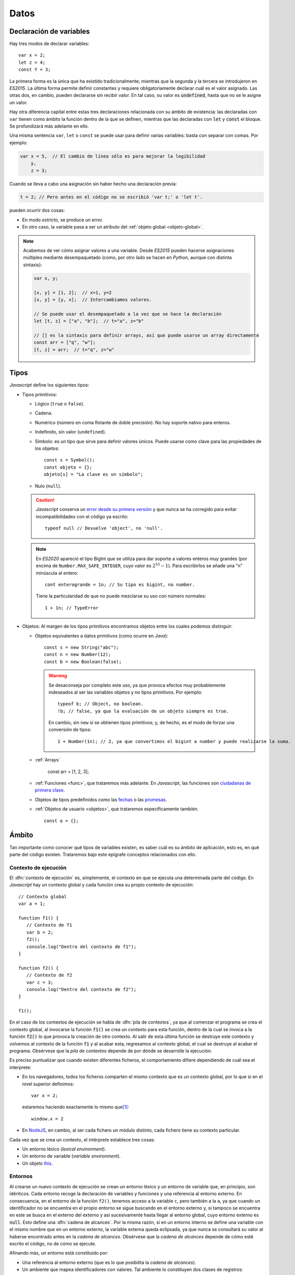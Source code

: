 Datos
*****
Declaración de variables
========================
Hay tres modos de declarar variables::

   var x = 2;
   let z = 4;
   const Y = 3;

La primera forma es la única que ha existido tradicionalmente; mientras que la
segunda y la tercera se introdujeron en *ES2015*. La última forma permite
definir constantes y requiere obligatoriamente declarar cuál es el valor
asignado. Las otras dos, en cambio, pueden declararse sin recibir valor. En tal
caso, su valor es :code:`undefined`, hasta que no se le asigne un valor.

Hay otra diferencia capital entre estas tres declaraciones relacionada con su
ámbito de existencia: las declaradas con ``var`` tienen como ámbito la
función dentro de la que se definen, mientras que las declaradas con :code:`let`
y :code:`const` el bloque. Se profundizará más adelante en ello.

Una misma sentencia ``var``, ``let`` o ``const`` se puede usar para definir
varias variables: basta con separar con comas. Por ejemplo:

.. code-block:: javascript

   var x = 5,  // El cambio de línea sólo es para mejorar la legibilidad
       y,
       z = 3;

.. _decl-no-var:

Cuando se lleva a cabo una asignación sin haber hecho una declaración previa:

.. code-block:: javascript

   t = 2; // Pero antes en el código no se escribió 'var t;' o 'let t'.

pueden ocurrir dos cosas:

- En modo *estricto*, se produce un error.
- En otro caso, la variable pasa a ser un atributo del :ref:`objeto global
  <objeto-global>`.

.. note:: Acabemos de ver cómo asignar valores a una variable. Desde *ES2015*
   pueden hacerse asignaciones múltiples mediante desempaquetado (como, por otro
   lado se hacen en *Python*, aunque con distinta sintaxis):

   .. code-block:: javascript
   
      var x, y;

      [x, y] = [1, 2];  // x=1, y=2
      [x, y] = [y, x];  // Intercambiamos valores.

      // Se puede usar el desempaquetado a la vez que se hace la declaración
      let [t, z] = ["a", "b"];  // t="a", z="b"

      // [] es la sintaxis para definir arrays, así que puede usarse un array directamente
      const arr = ["q", "w"];
      [t, z] = arr;  // t="q", z="w"

Tipos
=====
*Javascript* define los siguientes tipos:

* Tipos primitivos:

  .. rst-class:: simple

  * Lógico (``true`` o ``false``).
  * Cadena.
  * Numérico (número en coma flotante de doble precisión). No hay soporte nativo
    para enteros.
  * Indefinido, sin valor (``undefined``).
  * Símbolo: es un tipo que sirve para definir valores únicos. Puede usarse como
    clave para las propiedades de los objetos::

      const s = Symbol();
      const objeto = {};
      objeto[s] = "La clave es un símbolo";

  * Nulo (``null``).

  .. caution:: *Javascript* conserva un `error desde su primera versión
     <https://javascript.plainenglish.io/there-is-a-bug-in-javascript-since-day-one-typeof-null-9b18da349cc6>`_ y que nunca se ha corregido
     para evitar incompatibilidades con el código ya escrito::

      typeof null // Devuelve 'object', no 'null'.

  .. note:: En *ES2020* apareció el tipo BigInt que se utiliza para dar soporte
     a valores enteros muy grandes (por encima de ``Number.MAX_SAFE_INTEGER``, cuyo
     valor es :math:`2^{53}- 1`). Para escribirlos se añade una "n" minúscula al
     entero::

      cont enterogrande = 1n; // Su tipo es bigint, no number.

     Tiene la particularidad de que no puede mezclarse su uso con número normales::

      1 + 1n; // TypeError

* Objetos: Al margen de los tipos primitivos encontramos objetos entre los
  cuales podemos distinguir:

  .. rst-class:: simple

  * Objetos equivalentes a datos primitivos (como ocurre en *Java*)::

      const s = new String("abc");
      const n = new Number(12);
      const b = new Boolean(false);

    .. warning:: Se desaconseja por completo este uso, ya que provoca efectos
       muy probablemente indeseados al ser las variables objetos y no tipos
       primitivos. Por ejemplo::

         typeof b; // Object, no boolean.
         !b; // false, ya que la evaluación de un objeto siempre es true.

       En cambio, sin ``new`` sí se obtienen tipos primitivos; y, de hecho, es el
       modo de forzar una conversión de tipos::

         1 + Number(1n); // 2, ya que convertimos el bigint a number y puede realizarse la suma.

  * :ref:`Arrays`

      const arr = [1, 2, 3];

  * :ref:`Funciones <func>`, que trataremos más adelante. En *Javascript*, las
    funciones son `ciudadanas de primera clase
    <https://thatcsharpguy.github.io/tv/first-class-citizens/>`_.

  * Objetos de tipos predefinidos como las `fechas
    <https://developer.mozilla.org/en-US/docs/Web/JavaScript/Reference/Global_Objects/Date>`_ o
    las `promesas
    <https://developer.mozilla.org/es/docs/Web/JavaScript/Referencia/Objetos_globales/Promise>`_.

  * :ref:`Objetos de usuario <objetos>`, que trataremos específicamente también.

    ::

      const o = {};

Ámbito
======
Tan importante como conocer qué tipos de variables existen, es saber cuál es su
ámbito de aplicación, esto es, en qué parte del código existen. Trataremos bajo
este epígrafe conceptos relacionados con ello.

Contexto de ejecución
---------------------
El :dfn:`contexto de ejecución` es, simplemente, el contexto en que se ejecuta
una determinada parte del código. En *Javascript* hay un contexto global y cada
función crea su propio contexto de ejecución::

   // Contexto global
   var a = 1;

   function f1() {
      // Contexto de f1
      var b = 2;
      f2();
      console.log("Dentro del contexto de f1");
   }

   function f2() {
      // Contexto de f2
      var c = 3;
      console.log("Dentro del contexto de f2");
   }

   f1();

En el caso de los contextos de ejecución se habla de :dfn:`pila de contextos`,
ya que al comenzar el programa se crea el contexto global, al invocarse la
función :code:`f1()` se crea un contexto para esta función, dentro de la cual se
invoca a la función :code:`f2()` lo que provoca la creación de otro contexto. Al
salir de esta última función se destruye este contexto y volvemos al contexto de
la función :code:`f1` y al acabar esta, regresamos al contexto global, el cual
se destruye al acabar el programa. Obsérvese que la *pila de contextos* depende
de por dónde se desarrolle la ejecución.

Es preciso puntualizar que cuando existen diferentes ficheros, el
comportamiento difiere dependiendo de cuál sea el interprete:

- En los navegadores, todos los ficheros comparten el mismo contexto que es un
  contexto global, por lo que si en el nivel superior definimos::

   var x = 2;

  estaremos haciendo exactamente lo mismo que\ [#]_::

   window.x = 2


- En NodeJS_, en cambio, al ser cada fichero un módulo distinto, cada fichero
  tiene su contexto particular.

Cada vez que se crea un contexto, el intérprete establece tres cosas:

- Un entorno léxico (*lexical environment*).
- Un entorno de variable (*variable environment*).
- Un objeto this_.

Entornos
--------
Al crearse un nuevo contexto de ejecución se crean un entorno léxico y un
entorno de variable que, en principio, son idénticos. Cada entorno recoge la
declaración de variables y funciones y una referencia al entorno externo. En
consecuencia, en el entorno de la función ``f2()``, tenemos acceso a la variable
``c``, pero también a la ``a``, ya que cuando un identificador no
se encuentra en el propio entorno se sigue buscando en el entorno externo y, si
tampoco se encuentra en este se busca en el externo del externo y así
sucesivamente hasta llegar al entorno global, cuyo entorno externo es
:code:`null`. Esto define una :dfn:`cadena de alcances`. Por la misma razón, si
en un entorno interno se define una variable con el mismo nombre que en un
entorno externo, la variable externa queda eclipsada, ya que nunca se consultará
su valor al haberse encontrado antes en la *cadena de alcances*. Obsérvese que
la *cadena de alcances* depende de cómo esté escrito el código, no de cómo se
ejecute.

Afinando más, un entorno está constituido por:

- Una referencia al entorno externo (que es lo que posibilita la *cadena de
  alcances*).
- Un ambiente que mapea identificadores con valores. Tal ambiente lo constituyen
  dos clases de registros:

  + Los registros de las variables y las funciones definidas en el propio
    entorno.
  + Los registros del entorno global y, si se usa la sentencia with_, de los
    *objetos del entorno* definidos a través de ella. Por esta razón, las
    definiciones hechas sobre el :ref:`objeto global <objeto-global>` siempre
    están disponibles.

Ya hemos indicado que en un principio, los entornos léxico y de variables son
idénticos en un *contexto de ejecución*. Cuándo y por qué divergen es fácil de
entender con un ejemplo::

   function foobar() {
      var a = 1;

      {
         var b = 2;
         let c = 3;
      }

   }

Ya se indicó que el ámbito de las variables declaradas con ``var`` es la
función, mientras que la de las definidas con ``let`` (o  ``const``) es el
bloque. En consecuencia, ``b``, aunque definida dentro del bloque, existe
fuera de él. De hecho, *Javascript* opera de manera que traslada siempre las
declaraciones de las variables (aunque no la asignación) al comienzo de su ámbito,
por lo que ``b`` antes del bloque existe, aunque está indefinido::

   function foobar() {
      var a = 1;

      // Aquí existe b pero vale undefined.

      {
         var b = 2;
         let c = 3;
      }

      // Aquí b vale 2.

   }

``c``, en cambio, sólo existe dentro del bloque. La forma que usa el intérprete
para implementar esto es la de apuntar ``b`` en el entorno de variables, pero
``c`` en el entorno léxico. Por tanto, dentro del bloque el entorno léxico y el
entorno de variables difiere.

.. _objeto-global:

Objeto global
-------------
:dfn:`Objeto global` es aquel al que pertenecen las definiciones del alcance
global. En un navegador el objeto global es *window*.

.. note:: Recuérdese que en modo **no estricto**, las asignaciones sin
   declaración se definen como variables globales, esto es, pasan a formar parte
   del objeto global.

Objeto this_
------------
Cada contexto de ejecución tiene asociado un objeto this_. Es importante tener
presente que el significado de this_ en *Javascript* es mucho más amplio del que
tiene comúnmente en lenguajes orientados a objetos como *Java* o *Python*
(aunque en este se pueda llamar de cualquier manera). En estos lenguajes, this_
representa al objeto mismo dentro de sus propios métodos. Por eso, en *Python*
podemos escribir:

.. code-block:: python

   class Rectangulo:

      def __init__(self, x, y):
         self.width = x
         self.height = y

      def area(self):
         return self.width*self.height;

En *Javascript*, tiene este significado (que se tratará al tratar el
:ref:`modelo de objetos <objetos>`), pero no exclusivamente, ya que
cualquier contexto de ejecución tiene definido un objeto this_.

En el contexto global, el valor de this_ es:

- El objeto global (o sea, *window*) en los navegadores. Además, los contextos
  globales de todos los ficheros de código son exactamente el mismo.

- En NodeJS_, en cambio, cada fichero tiene un contexto diferente y el valor de
  this_ coincide con el objeto de importación (en caso de que se use
  :ref:`CommonJS <module-commonjs>`)::

      exports.a = 1;
      let b = 2;

      console.log(this);  // {a: 1}

      function c() {
         console.log("Soy una función");
      }

      exports.c = c;

      console.log(this);  // {a: 1, c: [Function: c]}


  .. seealso:: A su debido tiempo, requerirá echarle un ojo a los :ref:`módulos
     en Javascript <js-modules>`.

La discusión sobre el valor de this_ dentro de las funciones, la incluiremos
bajo el próximo epígrafe.

.. rubric:: Notas al pie

.. [#] Ya veremos que en un navegador el objeto global es *window*, de ahí la
   equivalencia.

.. _NodeJS: https://nodejs.org
.. _with: https://developer.mozilla.org/en-US/docs/Web/JavaScript/Reference/Statements/with
.. _this: https://developer.mozilla.org/en-US/docs/Web/JavaScript/Reference/Operators/this
